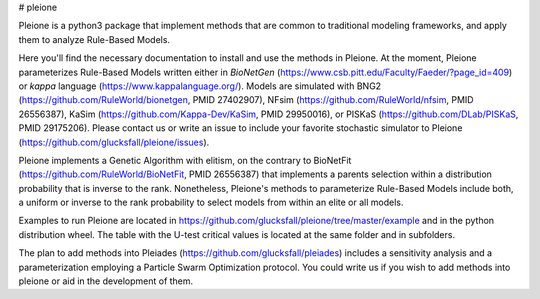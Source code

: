 # pleione

Pleione is a python3 package that implement methods that are common to
traditional modeling frameworks, and apply them to analyze Rule-Based Models.

Here you'll find the necessary documentation to install and use the methods in
Pleione. At the moment, Pleione parameterizes Rule-Based Models written either
in *BioNetGen* (https://www.csb.pitt.edu/Faculty/Faeder/?page_id=409) or *kappa*
language (https://www.kappalanguage.org/). Models are simulated with BNG2
(https://github.com/RuleWorld/bionetgen, PMID 27402907), NFsim
(https://github.com/RuleWorld/nfsim, PMID 26556387), KaSim
(https://github.com/Kappa-Dev/KaSim, PMID 29950016), or PISKaS
(https://github.com/DLab/PISKaS, PMID 29175206). Please contact us or write an
issue to include your favorite stochastic simulator to Pleione
(https://github.com/glucksfall/pleione/issues).

Pleione implements a Genetic Algorithm with elitism, on the contrary to
BioNetFit (https://github.com/RuleWorld/BioNetFit, PMID 26556387) that
implements a parents selection within a distribution probability that is inverse
to the rank. Nonetheless, Pleione's methods to parameterize Rule-Based Models
include both, a uniform or inverse to the rank probability to select models from
within an elite or all models.

Examples to run Pleione are located in https://github.com/glucksfall/pleione/tree/master/example
and in the python distribution wheel. The table with the U-test critical values is
located at the same folder and in subfolders.

The plan to add methods into Pleiades (https://github.com/glucksfall/pleiades)
includes a sensitivity analysis and a parameterization employing a Particle
Swarm Optimization protocol. You could write us if you wish to add methods into
pleione or aid in the development of them.


